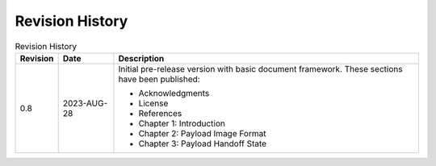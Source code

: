 .. SPDX-License-Identifier: CC-BY-4.0

Revision History
================

.. _revision-history:
.. tabularcolumns:: | p{1.5cm} p{2.25cm} p{11.50cm} |
.. table:: Revision History

   ========= =========== ====================================================
   Revision  Date        Description
   ========= =========== ====================================================
   0.8       2023-AUG-28 Initial pre-release version with basic document
                         framework. These sections have been published:

                         * Acknowledgments
                         * License
                         * References
                         * Chapter 1: Introduction
                         * Chapter 2: Payload Image Format
                         * Chapter 3: Payload Handoff State
   ========= =========== ====================================================
